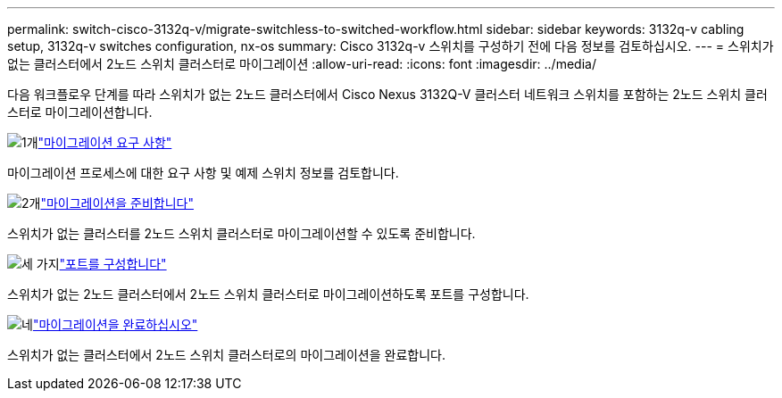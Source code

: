 ---
permalink: switch-cisco-3132q-v/migrate-switchless-to-switched-workflow.html 
sidebar: sidebar 
keywords: 3132q-v cabling setup, 3132q-v switches configuration, nx-os 
summary: Cisco 3132q-v 스위치를 구성하기 전에 다음 정보를 검토하십시오. 
---
= 스위치가 없는 클러스터에서 2노드 스위치 클러스터로 마이그레이션
:allow-uri-read: 
:icons: font
:imagesdir: ../media/


[role="lead"]
다음 워크플로우 단계를 따라 스위치가 없는 2노드 클러스터에서 Cisco Nexus 3132Q-V 클러스터 네트워크 스위치를 포함하는 2노드 스위치 클러스터로 마이그레이션합니다.

.image:https://raw.githubusercontent.com/NetAppDocs/common/main/media/number-1.png["1개"]link:migrate-switchless-to-switched-requirements.html["마이그레이션 요구 사항"]
[role="quick-margin-para"]
마이그레이션 프로세스에 대한 요구 사항 및 예제 스위치 정보를 검토합니다.

.image:https://raw.githubusercontent.com/NetAppDocs/common/main/media/number-2.png["2개"]link:migrate-switchless-prepare-to-migrate.html["마이그레이션을 준비합니다"]
[role="quick-margin-para"]
스위치가 없는 클러스터를 2노드 스위치 클러스터로 마이그레이션할 수 있도록 준비합니다.

.image:https://raw.githubusercontent.com/NetAppDocs/common/main/media/number-3.png["세 가지"]link:migrate-switchless-configure-ports.html["포트를 구성합니다"]
[role="quick-margin-para"]
스위치가 없는 2노드 클러스터에서 2노드 스위치 클러스터로 마이그레이션하도록 포트를 구성합니다.

.image:https://raw.githubusercontent.com/NetAppDocs/common/main/media/number-4.png["네"]link:migrate-switchless-complete-migration.html["마이그레이션을 완료하십시오"]
[role="quick-margin-para"]
스위치가 없는 클러스터에서 2노드 스위치 클러스터로의 마이그레이션을 완료합니다.
